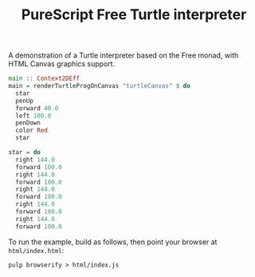 #+title: PureScript Free Turtle interpreter

A demonstration of a Turtle interpreter based on the Free monad, with HTML Canvas graphics support.

[[file:img/two-stars.png]]

#+BEGIN_SRC purescript
main :: Context2DEff
main = renderTurtleProgOnCanvas "turtleCanvas" $ do
  star
  penUp
  forward 40.0
  left 100.0
  penDown
  color Red
  star

star = do
  right 144.0
  forward 100.0
  right 144.0
  forward 100.0
  right 144.0
  forward 100.0
  right 144.0
  forward 100.0
  right 144.0
  forward 100.0
#+END_SRC


To run the example, build as follows, then point your browser at ~html/index.html~:

: pulp browserify > html/index.js
